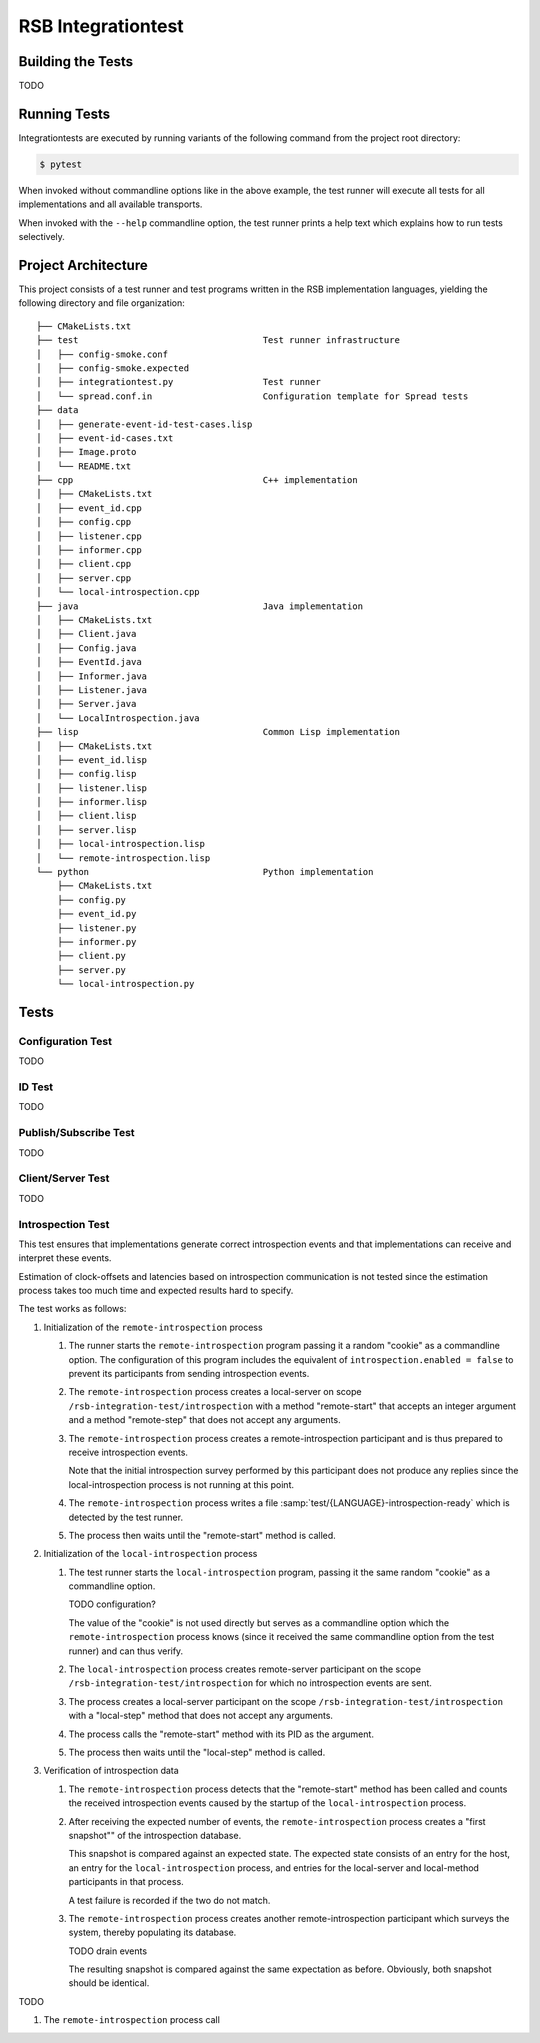 =====================
 RSB Integrationtest
=====================

Building the Tests
==================

TODO

Running Tests
=============

Integrationtests are executed by running variants of the following
command from the project root directory:

.. code-block:: sh

   $ pytest

When invoked without commandline options like in the above example,
the test runner will execute all tests for all implementations and all
available transports.

When invoked with the ``--help`` commandline option, the test runner
prints a help text which explains how to run tests selectively.

Project Architecture
====================

This project consists of a test runner and test programs written in
the RSB implementation languages, yielding the following directory and
file organization::

  ├── CMakeLists.txt
  ├── test                                   Test runner infrastructure
  │   ├── config-smoke.conf
  │   ├── config-smoke.expected
  │   ├── integrationtest.py                 Test runner
  │   └── spread.conf.in                     Configuration template for Spread tests
  ├── data
  │   ├── generate-event-id-test-cases.lisp
  │   ├── event-id-cases.txt
  │   ├── Image.proto
  │   └── README.txt
  ├── cpp                                    C++ implementation
  │   ├── CMakeLists.txt
  │   ├── event_id.cpp
  │   ├── config.cpp
  │   ├── listener.cpp
  │   ├── informer.cpp
  │   ├── client.cpp
  │   ├── server.cpp
  │   └── local-introspection.cpp
  ├── java                                   Java implementation
  │   ├── CMakeLists.txt
  │   ├── Client.java
  │   ├── Config.java
  │   ├── EventId.java
  │   ├── Informer.java
  │   ├── Listener.java
  │   ├── Server.java
  │   └── LocalIntrospection.java
  ├── lisp                                   Common Lisp implementation
  │   ├── CMakeLists.txt
  │   ├── event_id.lisp
  │   ├── config.lisp
  │   ├── listener.lisp
  │   ├── informer.lisp
  │   ├── client.lisp
  │   ├── server.lisp
  │   ├── local-introspection.lisp
  │   └── remote-introspection.lisp
  └── python                                 Python implementation
      ├── CMakeLists.txt
      ├── config.py
      ├── event_id.py
      ├── listener.py
      ├── informer.py
      ├── client.py
      ├── server.py
      └── local-introspection.py

Tests
=====

Configuration Test
------------------

TODO

ID Test
-------

TODO

Publish/Subscribe Test
----------------------

TODO

Client/Server Test
------------------

TODO

Introspection Test
------------------

This test ensures that implementations generate correct introspection
events and that implementations can receive and interpret these
events.

Estimation of clock-offsets and latencies based on introspection
communication is not tested since the estimation process takes too
much time and expected results hard to specify.

The test works as follows:

#. Initialization of the ``remote-introspection`` process

   #. The runner starts the ``remote-introspection`` program passing
      it a random "cookie" as a commandline option. The configuration
      of this program includes the equivalent of
      ``introspection.enabled = false`` to prevent its participants
      from sending introspection events.

   #. The ``remote-introspection`` process creates a local-server on
      scope ``/rsb-integration-test/introspection`` with a method
      "remote-start" that accepts an integer argument and a method
      "remote-step" that does not accept any arguments.

   #. The ``remote-introspection`` process creates a
      remote-introspection participant and is thus prepared to receive
      introspection events.

      Note that the initial introspection survey performed by this
      participant does not produce any replies since the
      local-introspection process is not running at this point.

   #. The ``remote-introspection`` process writes a file
      :samp:`test/{LANGUAGE}-introspection-ready` which is detected by
      the test runner.

   #. The process then waits until the "remote-start" method is
      called.

#. Initialization of the ``local-introspection`` process

   #. The test runner starts the ``local-introspection`` program,
      passing it the same random "cookie" as a commandline option.

      TODO configuration?

      The value of the "cookie" is not used directly but serves as a
      commandline option which the ``remote-introspection`` process
      knows (since it received the same commandline option from the
      test runner) and can thus verify.

   #. The ``local-introspection`` process creates remote-server
      participant on the scope ``/rsb-integration-test/introspection``
      for which no introspection events are sent.

   #. The process creates a local-server participant on the scope
      ``/rsb-integration-test/introspection`` with a "local-step"
      method that does not accept any arguments.

   #. The process calls the "remote-start" method with its PID as the
      argument.

   #. The process then waits until the "local-step" method is called.

#. Verification of introspection data

   #. The ``remote-introspection`` process detects that the
      "remote-start" method has been called and counts the received
      introspection events caused by the startup of the
      ``local-introspection`` process.

   #. After receiving the expected number of events, the
      ``remote-introspection`` process creates a "first snapshot"" of
      the introspection database.

      This snapshot is compared against an expected state. The
      expected state consists of an entry for the host, an entry for
      the ``local-introspection`` process, and entries for the
      local-server and local-method participants in that process.

      A test failure is recorded if the two do not match.

   #. The ``remote-introspection`` process creates another
      remote-introspection participant which surveys the system,
      thereby populating its database.

      TODO drain events

      The resulting snapshot is compared against the same expectation
      as before. Obviously, both snapshot should be identical.

TODO

#. The ``remote-introspection`` process call
